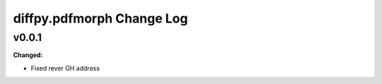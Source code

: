 ==========================
diffpy.pdfmorph Change Log
==========================

.. current developments

v0.0.1
====================

**Changed:**

* Fixed rever GH address



